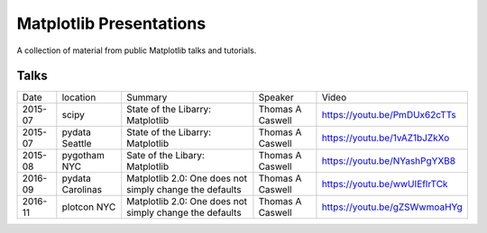 Matplotlib Presentations
------------------------
A collection of material from public Matplotlib talks and tutorials.


Talks
~~~~~
+---------+------------------+---------------------------------------------------------+------------------+------------------------------+
| Date    | location         | Summary                                                 | Speaker          | Video                        |
+---------+------------------+---------------------------------------------------------+------------------+------------------------------+
| 2015-07 | scipy            | State of the Libarry: Matplotlib                        | Thomas A Caswell | https://youtu.be/PmDUx62cTTs |
+---------+------------------+---------------------------------------------------------+------------------+------------------------------+
| 2015-07 | pydata Seattle   | State of the Libarry: Matplotlib                        | Thomas A Caswell | https://youtu.be/1vAZ1bJZkXo |
+---------+------------------+---------------------------------------------------------+------------------+------------------------------+
| 2015-08 | pygotham NYC     | Sate of the Libary: Matplotlib                          | Thomas A Caswell | https://youtu.be/NYashPgYXB8 |
+---------+------------------+---------------------------------------------------------+------------------+------------------------------+
| 2016-09 | pydata Carolinas | Matplotlib 2.0: One does not simply change the defaults | Thomas A Caswell | https://youtu.be/wwUIEflrTCk |
+---------+------------------+---------------------------------------------------------+------------------+------------------------------+
| 2016-11 | plotcon NYC      | Matplotlib 2.0: One does not simply change the defaults | Thomas A Caswell | https://youtu.be/gZSWwmoaHYg |
+---------+------------------+---------------------------------------------------------+------------------+------------------------------+
